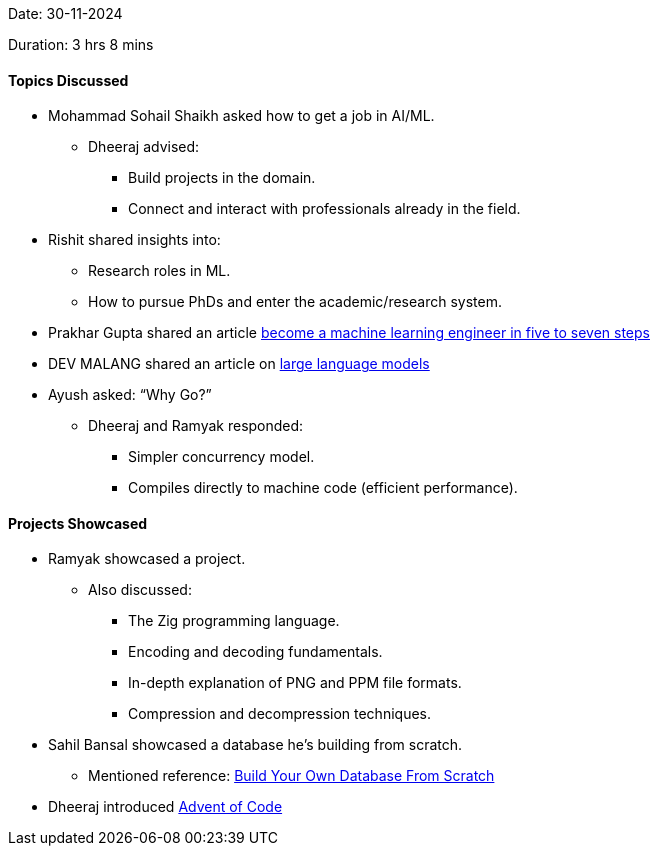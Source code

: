 Date: 30-11-2024

Duration: 3 hrs 8 mins

==== Topics Discussed

* Mohammad Sohail Shaikh asked how to get a job in AI/ML.
    ** Dheeraj advised:
        *** Build projects in the domain.
        *** Connect and interact with professionals already in the field.
* Rishit shared insights into:
    ** Research roles in ML.
    ** How to pursue PhDs and enter the academic/research system.
* Prakhar Gupta shared an article link:https://www.maxmynter.com/pages/blog/become-mle[become a machine learning engineer in five to seven steps^]
* DEV MALANG shared an article on link:https://medium.com/data-science-at-microsoft/how-large-language-models-work-91c362f5b78f[large language models^]
* Ayush asked: “Why Go?”
    ** Dheeraj and Ramyak responded:
        *** Simpler concurrency model.
        *** Compiles directly to machine code (efficient performance).

==== Projects Showcased

* Ramyak showcased a project.
    ** Also discussed:
        *** The Zig programming language.
        *** Encoding and decoding fundamentals.
        *** In-depth explanation of PNG and PPM file formats.
        *** Compression and decompression techniques.
* Sahil Bansal showcased a database he's building from scratch.
    ** Mentioned reference: link:https://build-your-own.org[Build Your Own Database From Scratch^]
* Dheeraj introduced link:https://adventofcode.com[Advent of Code^]

